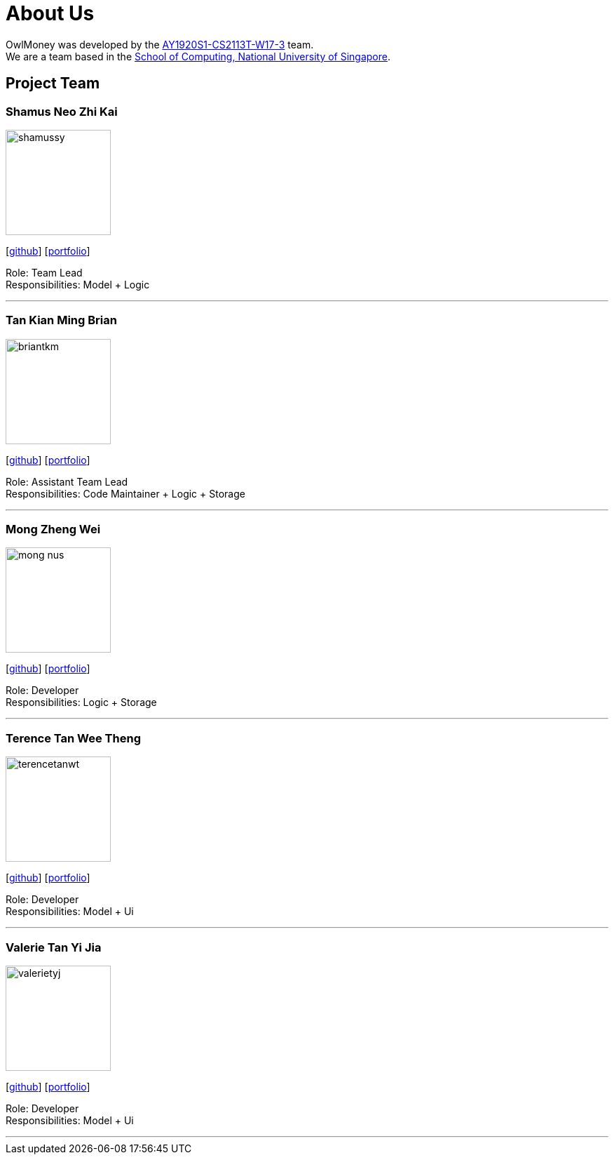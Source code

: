 = About Us
:site-section: AboutUs
:relfileprefix: team/
:imagesDir: images
:stylesDir: stylesheets

OwlMoney was developed by the https://github.com/AY1920S1-CS2113T-W17-3[AY1920S1-CS2113T-W17-3] team. +
We are a team based in the http://www.comp.nus.edu.sg[School of Computing, National University of Singapore].

== Project Team

=== Shamus Neo Zhi Kai
image::shamussy.png[width="150", align="left"]
{empty}[https://github.com/damithc[github]] [<<shamussy#, portfolio>>]

Role: Team Lead +
Responsibilities: Model + Logic

'''

=== Tan Kian Ming Brian
image::briantkm.png[width="150", align="left"]
{empty}[https://github.com/BrianTKM[github]] [<<briantkm#, portfolio>>]

Role: Assistant Team Lead +
Responsibilities: Code Maintainer + Logic + Storage

'''

=== Mong Zheng Wei
image::mong-nus.png[width="150", align="left"]
{empty}[https://github.com/mong-nus[github]] [<<mong-nus#, portfolio>>]

Role: Developer +
Responsibilities: Logic + Storage

'''

=== Terence Tan Wee Theng
image::terencetanwt.png[width="150", align="left"]
{empty}[https://github.com/TerenceTanWT[github]] [<<terencetanwt#, portfolio>>]

Role: Developer +
Responsibilities: Model + Ui

'''

=== Valerie Tan Yi Jia
image::valerietyj.png[width="150", align="left"]
{empty}[https://github.com/valerietyj[github]] [<<valerietyj#, portfolio>>]

Role: Developer +
Responsibilities: Model + Ui

'''